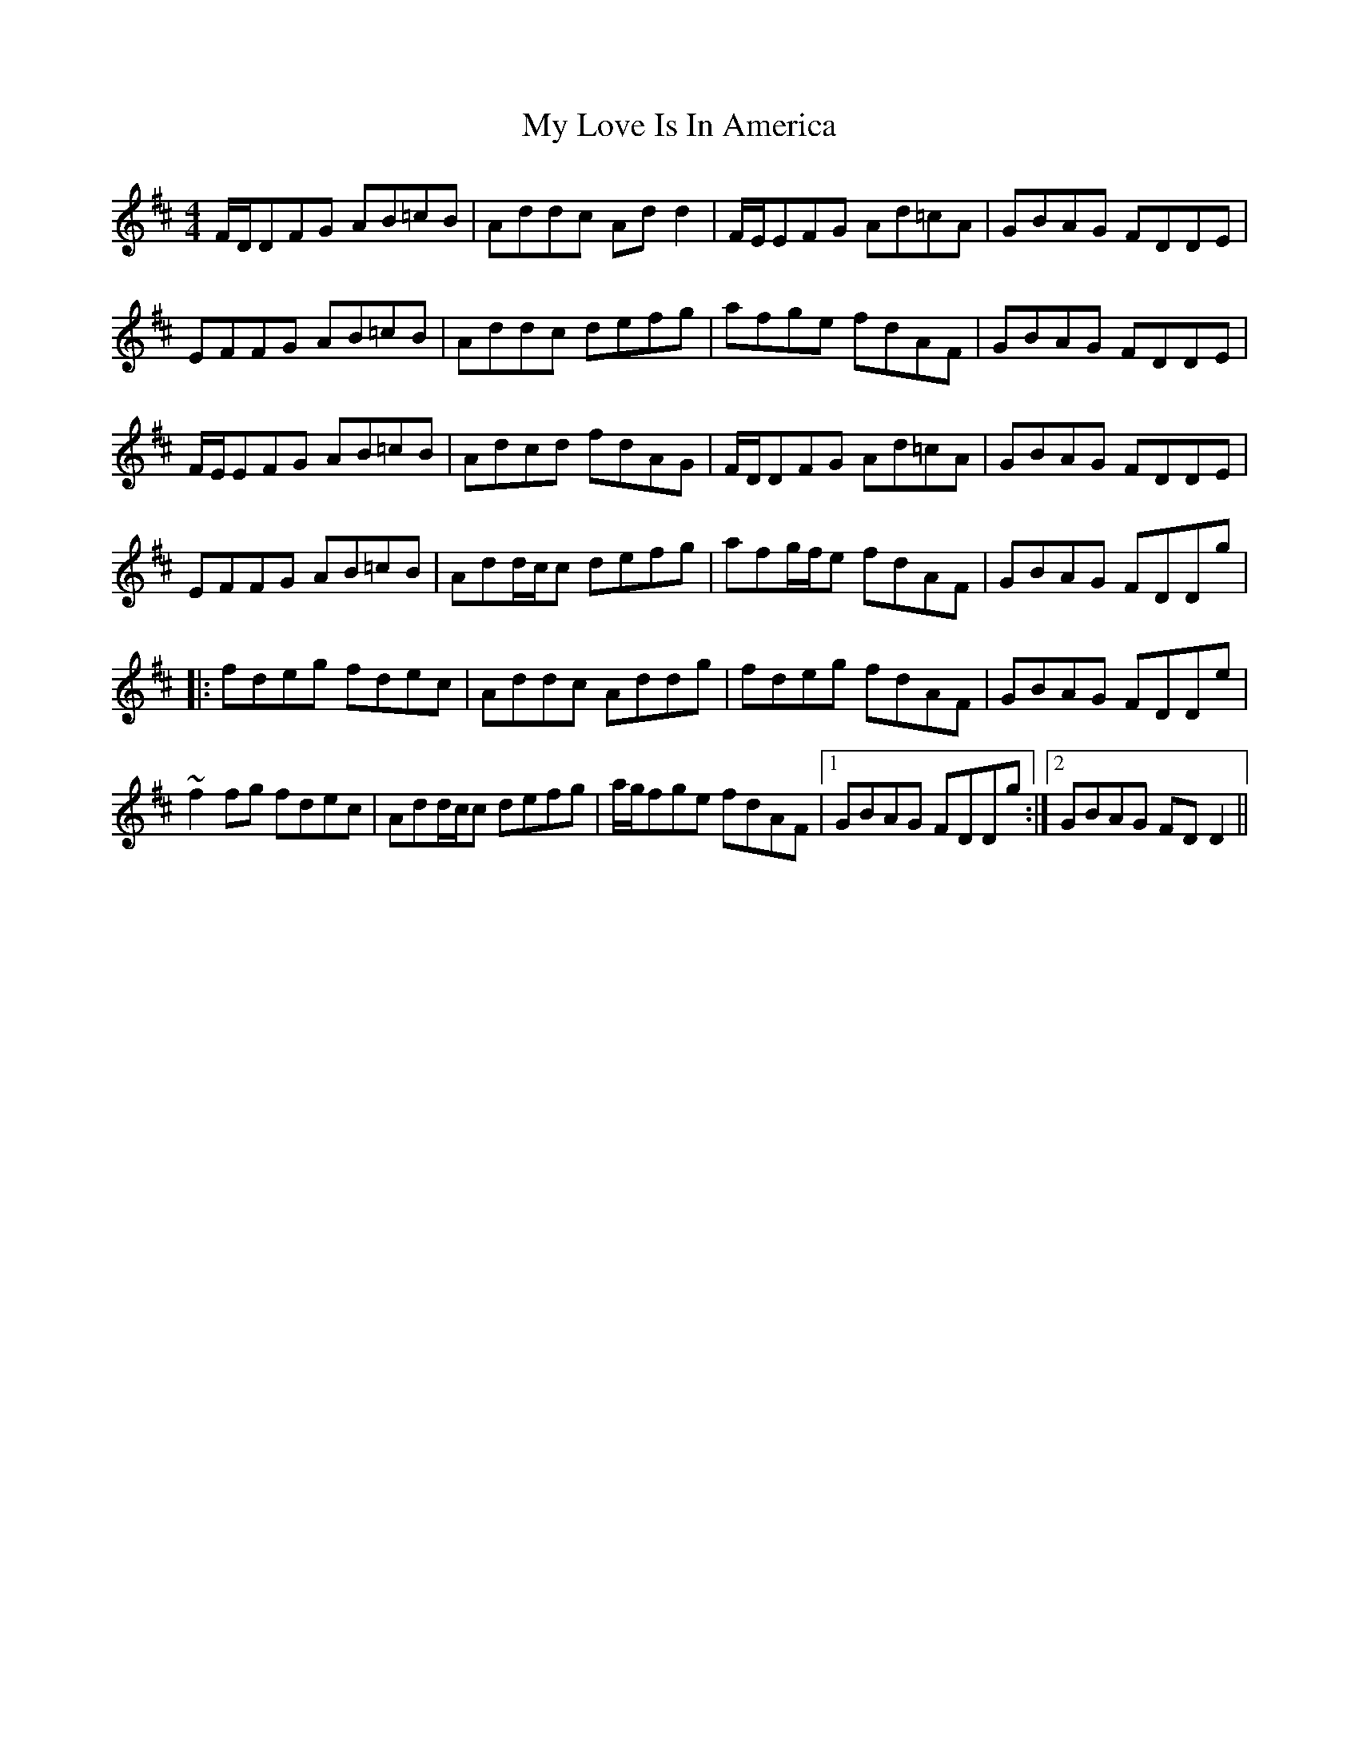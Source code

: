 X: 28783
T: My Love Is In America
R: reel
M: 4/4
K: Dmajor
F/D/DFG AB=cB|Addc Add2|F/E/EFG Ad=cA|GBAG FDDE|
EFFG AB=cB|Addc defg|afge fdAF|GBAG FDDE|
F/E/EFG AB=cB|Adcd fdAG|F/D/DFG Ad=cA|GBAG FDDE|
EFFG AB=cB|Add/c/c defg|afg/f/e fdAF|GBAG FDDg|
|:fdeg fdec|Addc Addg|fdeg fdAF|GBAG FDDe|
~f2fg fdec|Add/c/c defg|a/g/fge fdAF|1 GBAG FDDg:|2 GBAG FDD2||

